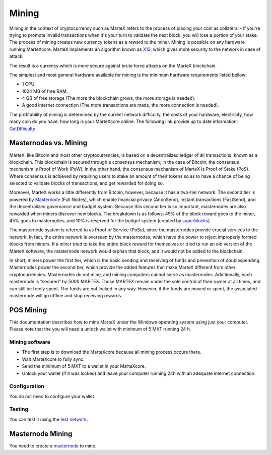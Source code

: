 
.. meta::
   :description: Information and guides on how to mine the MarteX cryptocurrency
   :keywords: martex, mining, X13, masternode, software, hardware, Proof of Stake (PoS)

.. _mining:

======
Mining
======

Mining in the context of cryptocurrency such as MarteX refers to the
process of placing your coin as collateral - if you're trying to promote invalid
transactions when it's your turn to validate the next block, you will lose a portion of your stake. The process of mining creates new currency tokens as a reward to the miner. Mining is possible on any hardware running MarteXcore. MarteX implements an algorithm known as `X13 <https://github.com/martexcoin/coinhash>`_, which gives more security to the network in case of attack.

The result is a currency which is more
secure against brute force attacks on the MarteX blockchain.

The simplest and most general hardware available for mining is the minimum hardware requirements listed bellow:

- 1 CPU.
- 1024 MB of free RAM.
- 4 GB of free storage (The more the blockchain grows, the more storage is needed).
- A good internet connection (The more transactions are made, the more connection is needed).

The profitability of mining is determined by the current network difficulty,
the costs of your hardware, electricity, how many coin do you have, how long is your MarteXcore online.
The following link provide up to date information:
`GetDIfiiculty <https://be.martexcoin.org/api/getdifficulty>`_



Masternodes vs. Mining
======================

MarteX, like Bitcoin and most other cryptocurrencies, is based on a
decentralized ledger of all transactions, known as a blockchain. This
blockchain is secured through a consensus mechanism; in the case of 
Bitcoin, the consensus mechanism is Proof of Work (PoW). 
In the other hand, the consensus mechanism of MarteX is Proof of Stake (PoS). 
Where consensus is achieved by requiring users to stake an amount of their tokens so as to have a chance of being selected to validate blocks of transactions, and get rewarded for doing so.

Moreover, MarteX works a little differently from Bitcoin, however, because it has a
two-tier network. The second tier is powered by `Masternode </masternode>`_ (Full Nodes), which enable financial privacy (AnonSend), 
instant transactions (FastSend), and the decentralized
governance and budget system. Because this second tier is so important,
masternodes are also rewarded when miners discover new blocks. The
breakdown is as follows: 45% of the block reward goes to the miner, 45%
goes to masternodes, and 10% is reserved for the budget system (created
by `superblocks <https://martexcoin.org/governance/>`_).

The masternode system is referred to as Proof of Service (PoSe), since
the masternodes provide crucial services to the network. In fact, the
entire network is overseen by the masternodes, which have the power to
reject improperly formed blocks from miners. If a miner tried to take
the entire block reward for themselves or tried to run an old version of
the MarteX software, the masternode network would orphan that block, and
it would not be added to the blockchain.

In short, miners power the first tier, which is the basic sending and
receiving of funds and prevention of doublespending. Masternodes power
the second tier, which provide the added features that make MarteX
different from other cryptocurrencies. Masternodes do not mine, and
mining computers cannot serve as masternodes. Additionally, each
masternode is “secured” by 5000 MARTEX. Those MARTEX remain under the sole
control of their owner at all times, and can still be freely spent. The
funds are not locked in any way. However, if the funds are moved or
spent, the associated masternode will go offline and stop receiving
rewards.


POS Mining
==========

This documentation describes how to mine MarteX under the Windows
operating system using just your computer. Please note that
the you will need a unlock wallet with minimum of 5 MXT running 24 h.

Mining software
---------------

- The first step is to download the MarteXcore because all mining process occurs there.
- Wait MarteXcore to fully sync.
- Send the minimum of 5 MXT to a wallet in your MarteXcore.
- Unlock your wallet (if it was locked) and leave your computer running 24h with an adequate internet connection. 


Configuration
-------------

You do not need to configure your wallet.

Testing
-------

You can test it using the `test network </testing>`_.

Masternode Mining
=================

You need to create a `masternode </masternode>`_ to mine.
